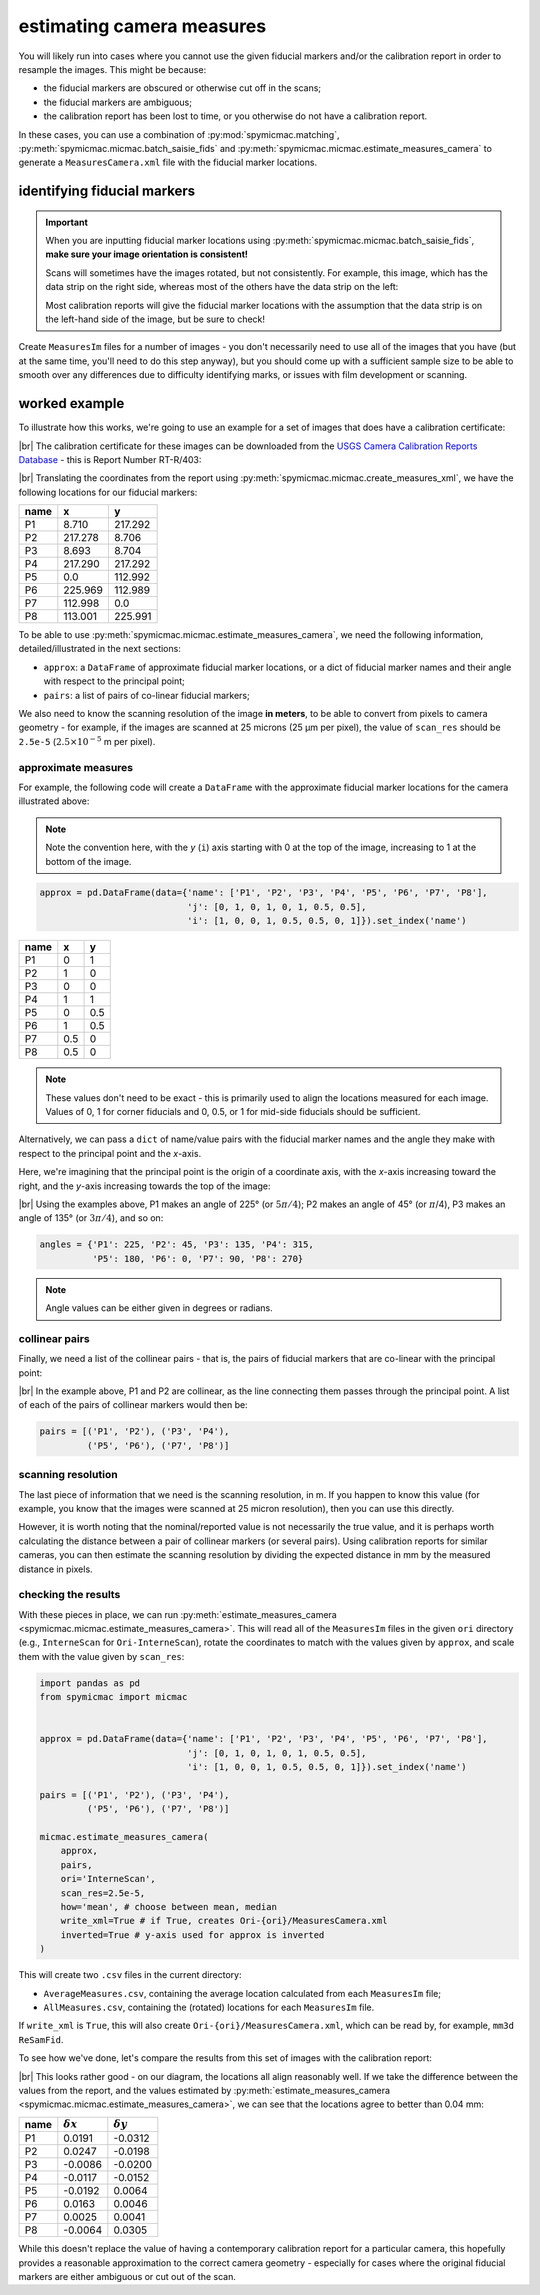 estimating camera measures
==========================

You will likely run into cases where you cannot use the given fiducial markers and/or the calibration report in order
to resample the images. This might be because:

- the fiducial markers are obscured or otherwise cut off in the scans;
- the fiducial markers are ambiguous;
- the calibration report has been lost to time, or you otherwise do not have a calibration report.

In these cases, you can use a combination of :py:mod:`spymicmac.matching`, :py:meth:`spymicmac.micmac.batch_saisie_fids`
and :py:meth:`spymicmac.micmac.estimate_measures_camera` to generate a ``MeasuresCamera.xml`` file with the fiducial
marker locations.

identifying fiducial markers
----------------------------

.. important::

    When you are inputting fiducial marker locations using :py:meth:`spymicmac.micmac.batch_saisie_fids`,
    **make sure your image orientation is consistent!**

    Scans will sometimes have the images rotated, but not consistently. For example, this image, which has the
    data strip on the right side, whereas most of the others have the data strip on the left:

    .. image:: img/rotated.png
        :width: 600
        :align: center
        :alt: an aerial photograph, with the image rotated 180°

    Most calibration reports will give the fiducial marker locations with the assumption that the data strip is
    on the left-hand side of the image, but be sure to check!

Create ``MeasuresIm`` files for a number of images - you don't necessarily need to use all of the images that you have
(but at the same time, you'll need to do this step anyway), but you should come up with a sufficient sample size to
be able to smooth over any differences due to difficulty identifying marks, or issues with film development or scanning.


worked example
---------------

To illustrate how this works, we're going to use an example for a set of images that does have a calibration
certificate:

.. image:: img/saisie_fids.png
    :width: 600
    :align: center
    :alt: an aerial photograph, with the fiducial markers labeled with their corresponding name

|br| The calibration certificate for these images can be downloaded from the
`USGS Camera Calibration Reports Database <https://calval.cr.usgs.gov/cameracal/reports.html>`__ - this is Report
Number RT-R/403:

.. image:: img/report_markers.png
    :width: 500
    :align: center
    :alt: a calibration report, with a fiducial diagram and fiducial marker coordinates

|br| Translating the coordinates from the report using :py:meth:`spymicmac.micmac.create_measures_xml`, we have the
following locations for our fiducial markers:

+------+---------+---------+
| name | x       | y       |
+======+=========+=========+
| P1   | 8.710   | 217.292 |
+------+---------+---------+
| P2   | 217.278 | 8.706   |
+------+---------+---------+
| P3   | 8.693   | 8.704   |
+------+---------+---------+
| P4   | 217.290 | 217.292 |
+------+---------+---------+
| P5   | 0.0     | 112.992 |
+------+---------+---------+
| P6   | 225.969 | 112.989 |
+------+---------+---------+
| P7   | 112.998 | 0.0     |
+------+---------+---------+
| P8   | 113.001 | 225.991 |
+------+---------+---------+

To be able to use :py:meth:`spymicmac.micmac.estimate_measures_camera`, we need the following information,
detailed/illustrated in the next sections:

- ``approx``: a ``DataFrame`` of approximate fiducial marker locations, or a dict of fiducial marker names and
  their angle with respect to the principal point;
- ``pairs``: a list of pairs of co-linear fiducial markers;

We also need to know the scanning resolution of the image **in meters**, to be able to convert from pixels to camera
geometry - for example, if the images are scanned at 25 microns (25 µm per pixel), the value of ``scan_res`` should be
``2.5e-5`` (:math:`2.5 \times 10^{-5}` m per pixel).


approximate measures
^^^^^^^^^^^^^^^^^^^^^

For example, the following code will create a ``DataFrame`` with the approximate fiducial marker locations for the
camera illustrated above:

.. note::

    Note the convention here, with the *y* (``i``) axis starting with 0 at the top of the image, increasing to 1 at
    the bottom of the image.

.. code-block:: python

    approx = pd.DataFrame(data={'name': ['P1', 'P2', 'P3', 'P4', 'P5', 'P6', 'P7', 'P8'],
                                'j': [0, 1, 0, 1, 0, 1, 0.5, 0.5],
                                'i': [1, 0, 0, 1, 0.5, 0.5, 0, 1]}).set_index('name')


+------+-----+-----+
| name | x   | y   |
+======+=====+=====+
| P1   | 0   | 1   |
+------+-----+-----+
| P2   | 1   | 0   |
+------+-----+-----+
| P3   | 0   | 0   |
+------+-----+-----+
| P4   | 1   | 1   |
+------+-----+-----+
| P5   | 0   | 0.5 |
+------+-----+-----+
| P6   | 1   | 0.5 |
+------+-----+-----+
| P7   | 0.5 | 0   |
+------+-----+-----+
| P8   | 0.5 | 0   |
+------+-----+-----+

.. note::

    These values don't need to be exact - this is primarily used to align the locations measured for each image. Values
    of 0, 1 for corner fiducials and 0, 0.5, or 1 for mid-side fiducials should be sufficient.

Alternatively, we can pass a ``dict`` of name/value pairs with the fiducial marker names and the angle they make with
respect to the principal point and the *x*-axis.

Here, we're imagining that the principal point is the origin of a coordinate axis, with the *x*-axis increasing toward
the right, and the *y*-axis increasing towards the top of the image:

.. image:: img/camera_axis.png
    :width: 400
    :align: center
    :alt: a diagram showing the location of the eight fiducial markers and the coordinate axis with the principal point as its center

|br| Using the examples above, P1 makes an angle of 225° (or :math:`5\pi / 4`); P2 makes an angle of 45° (or :math:`\pi`/4),
P3 makes an angle of 135° (or :math:`3\pi / 4`), and so on:

.. code-block:: python

    angles = {'P1': 225, 'P2': 45, 'P3': 135, 'P4': 315,
              'P5': 180, 'P6': 0, 'P7': 90, 'P8': 270}

.. note::

    Angle values can be either given in degrees or radians.

collinear pairs
^^^^^^^^^^^^^^^^

Finally, we need a list of the collinear pairs - that is, the pairs of fiducial markers that are co-linear with the
principal point:

.. image:: img/collinear.png
    :width: 400
    :align: center
    :alt: a diagram showing the location of the eight fiducial markers, with a line connecting the marker in the bottom left and top right

|br| In the example above, P1 and P2 are collinear, as the line connecting them passes through the principal point.
A list of each of the pairs of collinear markers would then be:

.. code-block:: python

    pairs = [('P1', 'P2'), ('P3', 'P4'),
             ('P5', 'P6'), ('P7', 'P8')]

scanning resolution
^^^^^^^^^^^^^^^^^^^^^

The last piece of information that we need is the scanning resolution, in m. If you happen to know this value (for
example, you know that the images were scanned at 25 micron resolution), then you can use this directly.

However, it is worth noting that the nominal/reported value is not necessarily the true value, and it is perhaps worth
calculating the distance between a pair of collinear markers (or several pairs). Using calibration reports for similar
cameras, you can then estimate the scanning resolution by dividing the expected distance in mm by the measured
distance in pixels.


checking the results
^^^^^^^^^^^^^^^^^^^^^

With these pieces in place, we can run :py:meth:`estimate_measures_camera <spymicmac.micmac.estimate_measures_camera>`.
This will read all of the ``MeasuresIm`` files in the given ``ori`` directory (e.g., ``InterneScan`` for
``Ori-InterneScan``), rotate the coordinates to match with the values given by ``approx``, and scale them with the
value given by ``scan_res``:

.. code-block:: python

    import pandas as pd
    from spymicmac import micmac


    approx = pd.DataFrame(data={'name': ['P1', 'P2', 'P3', 'P4', 'P5', 'P6', 'P7', 'P8'],
                                'j': [0, 1, 0, 1, 0, 1, 0.5, 0.5],
                                'i': [1, 0, 0, 1, 0.5, 0.5, 0, 1]}).set_index('name')

    pairs = [('P1', 'P2'), ('P3', 'P4'),
             ('P5', 'P6'), ('P7', 'P8')]

    micmac.estimate_measures_camera(
        approx,
        pairs,
        ori='InterneScan',
        scan_res=2.5e-5,
        how='mean', # choose between mean, median
        write_xml=True # if True, creates Ori-{ori}/MeasuresCamera.xml
        inverted=True # y-axis used for approx is inverted
    )

This will create two ``.csv`` files in the current directory:

- ``AverageMeasures.csv``, containing the average location calculated from each ``MeasuresIm`` file;
- ``AllMeasures.csv``, containing the (rotated) locations for each ``MeasuresIm`` file.

If ``write_xml`` is ``True``, this will also create ``Ori-{ori}/MeasuresCamera.xml``, which can be read by, for example,
``mm3d ReSamFid``.

To see how we've done, let's compare the results from this set of images with the calibration report:

.. image:: img/marker_locations.png
    :width: 400
    :align: center
    :alt: a diagram showing the location of the eight fiducial markers based on the camera report, individual images, and average coordinates

|br| This looks rather good - on our diagram, the locations all align reasonably well. If we take the difference
between the values from the report, and the values estimated by
:py:meth:`estimate_measures_camera <spymicmac.micmac.estimate_measures_camera>`, we can see that the locations agree
to better than 0.04 mm:

+------+------------------+------------------+
| name | :math:`\delta x` | :math:`\delta y` |
+======+==================+==================+
| P1   | 0.0191           | -0.0312          |
+------+------------------+------------------+
| P2   | 0.0247           | -0.0198          |
+------+------------------+------------------+
| P3   | -0.0086          | -0.0200          |
+------+------------------+------------------+
| P4   | -0.0117          | -0.0152          |
+------+------------------+------------------+
| P5   | -0.0192          | 0.0064           |
+------+------------------+------------------+
| P6   | 0.0163           | 0.0046           |
+------+------------------+------------------+
| P7   | 0.0025           | 0.0041           |
+------+------------------+------------------+
| P8   | -0.0064          | 0.0305           |
+------+------------------+------------------+

While this doesn't replace the value of having a contemporary calibration report for a particular camera, this
hopefully provides a reasonable approximation to the correct camera geometry - especially for cases where the original
fiducial markers are either ambiguous or cut out of the scan.
